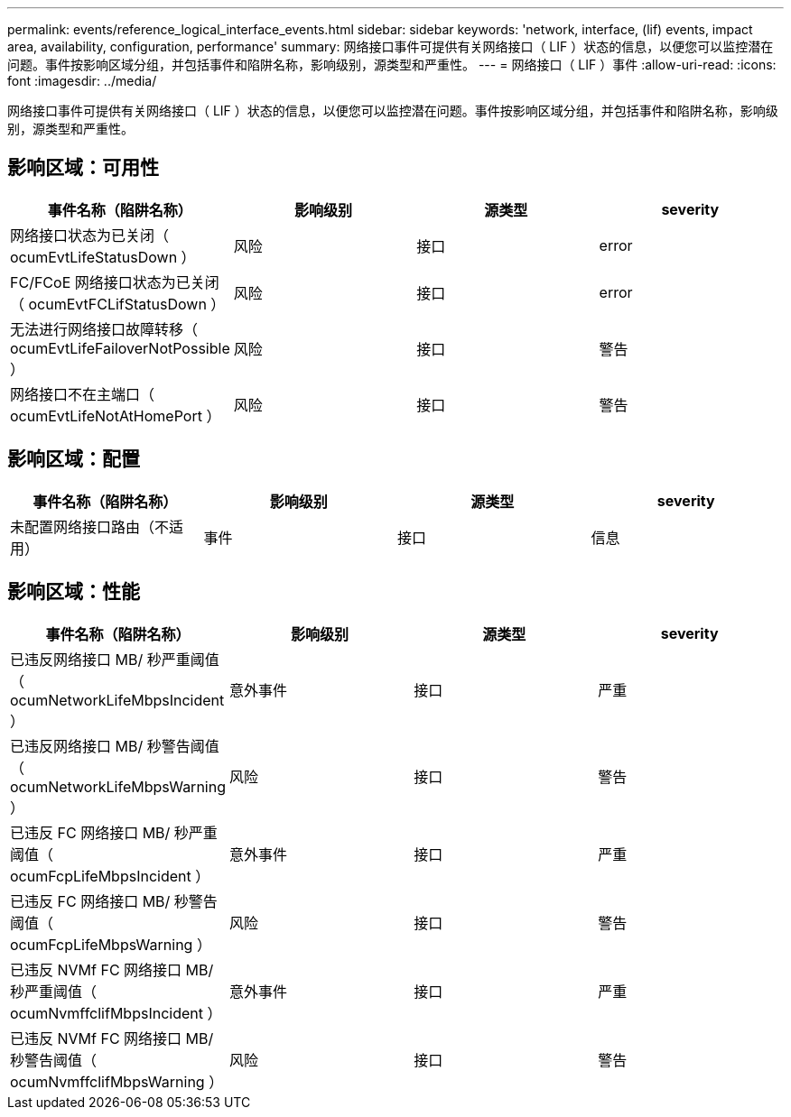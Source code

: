 ---
permalink: events/reference_logical_interface_events.html 
sidebar: sidebar 
keywords: 'network, interface, (lif) events, impact area, availability, configuration, performance' 
summary: 网络接口事件可提供有关网络接口（ LIF ）状态的信息，以便您可以监控潜在问题。事件按影响区域分组，并包括事件和陷阱名称，影响级别，源类型和严重性。 
---
= 网络接口（ LIF ）事件
:allow-uri-read: 
:icons: font
:imagesdir: ../media/


[role="lead"]
网络接口事件可提供有关网络接口（ LIF ）状态的信息，以便您可以监控潜在问题。事件按影响区域分组，并包括事件和陷阱名称，影响级别，源类型和严重性。



== 影响区域：可用性

|===
| 事件名称（陷阱名称） | 影响级别 | 源类型 | severity 


 a| 
网络接口状态为已关闭（ ocumEvtLifeStatusDown ）
 a| 
风险
 a| 
接口
 a| 
error



 a| 
FC/FCoE 网络接口状态为已关闭（ ocumEvtFCLifStatusDown ）
 a| 
风险
 a| 
接口
 a| 
error



 a| 
无法进行网络接口故障转移（ ocumEvtLifeFailoverNotPossible ）
 a| 
风险
 a| 
接口
 a| 
警告



 a| 
网络接口不在主端口（ ocumEvtLifeNotAtHomePort ）
 a| 
风险
 a| 
接口
 a| 
警告

|===


== 影响区域：配置

|===
| 事件名称（陷阱名称） | 影响级别 | 源类型 | severity 


 a| 
未配置网络接口路由（不适用）
 a| 
事件
 a| 
接口
 a| 
信息

|===


== 影响区域：性能

|===
| 事件名称（陷阱名称） | 影响级别 | 源类型 | severity 


 a| 
已违反网络接口 MB/ 秒严重阈值（ ocumNetworkLifeMbpsIncident ）
 a| 
意外事件
 a| 
接口
 a| 
严重



 a| 
已违反网络接口 MB/ 秒警告阈值（ ocumNetworkLifeMbpsWarning ）
 a| 
风险
 a| 
接口
 a| 
警告



 a| 
已违反 FC 网络接口 MB/ 秒严重阈值（ ocumFcpLifeMbpsIncident ）
 a| 
意外事件
 a| 
接口
 a| 
严重



 a| 
已违反 FC 网络接口 MB/ 秒警告阈值（ ocumFcpLifeMbpsWarning ）
 a| 
风险
 a| 
接口
 a| 
警告



 a| 
已违反 NVMf FC 网络接口 MB/ 秒严重阈值（ ocumNvmffclifMbpsIncident ）
 a| 
意外事件
 a| 
接口
 a| 
严重



 a| 
已违反 NVMf FC 网络接口 MB/ 秒警告阈值（ ocumNvmffclifMbpsWarning ）
 a| 
风险
 a| 
接口
 a| 
警告

|===